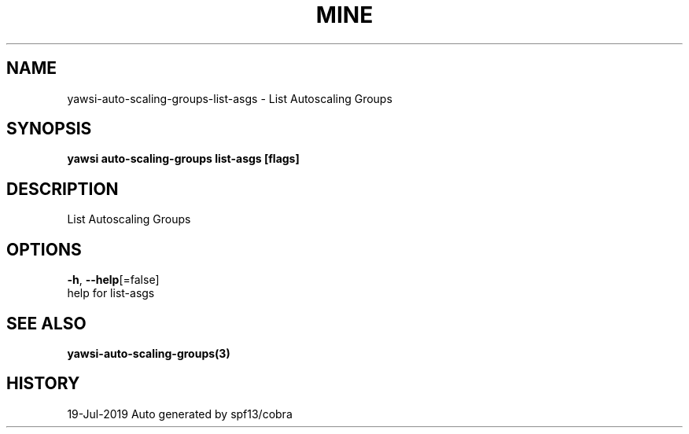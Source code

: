 .TH "MINE" "3" "Jul 2019" "Auto generated by spf13/cobra" "" 
.nh
.ad l


.SH NAME
.PP
yawsi\-auto\-scaling\-groups\-list\-asgs \- List Autoscaling Groups


.SH SYNOPSIS
.PP
\fByawsi auto\-scaling\-groups list\-asgs [flags]\fP


.SH DESCRIPTION
.PP
List Autoscaling Groups


.SH OPTIONS
.PP
\fB\-h\fP, \fB\-\-help\fP[=false]
    help for list\-asgs


.SH SEE ALSO
.PP
\fByawsi\-auto\-scaling\-groups(3)\fP


.SH HISTORY
.PP
19\-Jul\-2019 Auto generated by spf13/cobra
